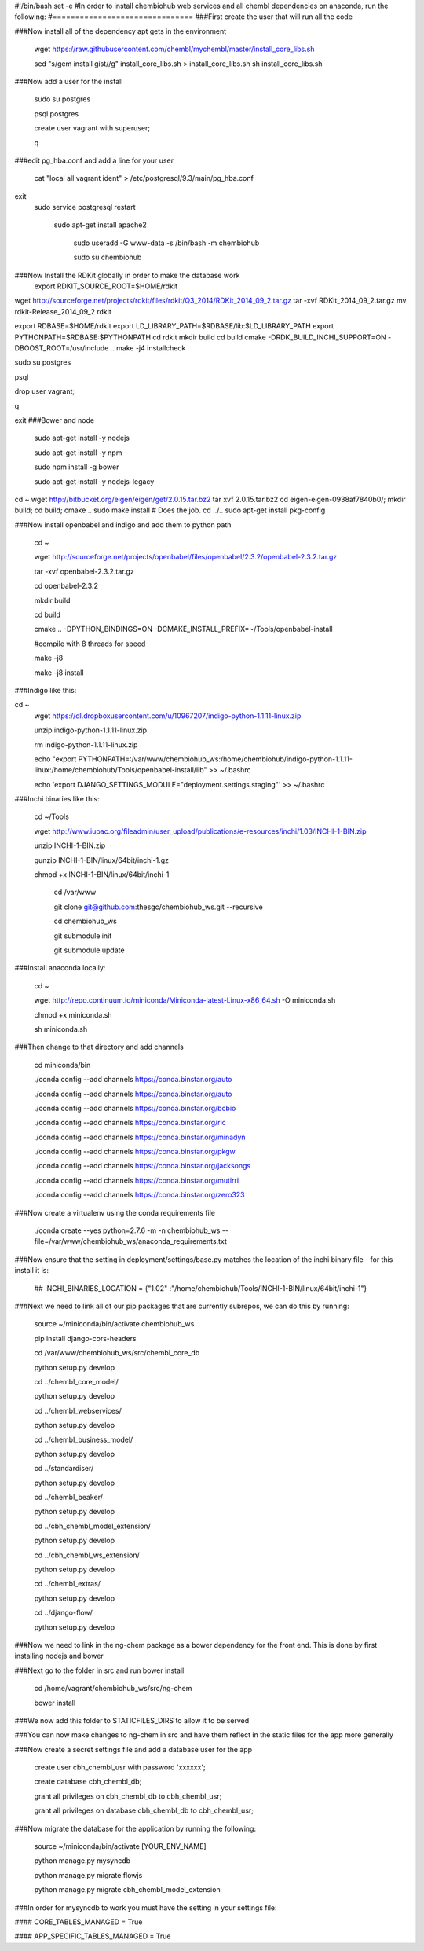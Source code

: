 


#!/bin/bash
set -e
#In order to install chembiohub web services and all chembl dependencies on anaconda, run the following:
#===============================
###First create the user that will run all the code




###Now install all of the dependency apt gets in the environment

  wget https://raw.githubusercontent.com/chembl/mychembl/master/install_core_libs.sh

  sed "s/gem install gist//g" install_core_libs.sh > install_core_libs.sh
  sh install_core_libs.sh

###Now add a user for the install

  sudo su postgres
  
  psql postgres
  
  create user vagrant with superuser;
  
  \q
  
  
  
###edit pg_hba.conf and add a line for your user 

  cat "local all vagrant ident" > /etc/postgresql/9.3/main/pg_hba.conf
exit
  sudo service postgresql restart
  
   sudo apt-get install apache2

    sudo useradd -G www-data -s /bin/bash -m chembiohub
   
    sudo su chembiohub



###Now Install the RDKit globally in order to make the database work
  export RDKIT_SOURCE_ROOT=$HOME/rdkit

wget http://sourceforge.net/projects/rdkit/files/rdkit/Q3_2014/RDKit_2014_09_2.tar.gz
tar -xvf RDKit_2014_09_2.tar.gz
mv rdkit-Release_2014_09_2 rdkit 

export RDBASE=$HOME/rdkit
export LD_LIBRARY_PATH=$RDBASE/lib:$LD_LIBRARY_PATH
export PYTHONPATH=$RDBASE:$PYTHONPATH
cd rdkit
mkdir build
cd build
cmake -DRDK_BUILD_INCHI_SUPPORT=ON -DBOOST_ROOT=/usr/include ..
make -j4 installcheck

sudo su postgres

psql

drop user vagrant;

\q

exit
###Bower and node

  sudo apt-get install -y nodejs
  
  sudo apt-get install -y npm
  
  sudo npm install -g bower

  sudo apt-get install -y nodejs-legacy

   

cd ~
wget http://bitbucket.org/eigen/eigen/get/2.0.15.tar.bz2 
tar xvf 2.0.15.tar.bz2
cd eigen-eigen-0938af7840b0/; mkdir build; cd build; cmake ..
sudo make install  # Does the job.
cd ../..
sudo apt-get install pkg-config
  
###Now install openbabel and indigo and add them to python path

  cd ~
  
  wget http://sourceforge.net/projects/openbabel/files/openbabel/2.3.2/openbabel-2.3.2.tar.gz
  
  tar -xvf openbabel-2.3.2.tar.gz
  
  cd openbabel-2.3.2
  
  mkdir build
  
  cd build
  
  cmake .. -DPYTHON_BINDINGS=ON -DCMAKE_INSTALL_PREFIX=~/Tools/openbabel-install
  
  #compile with 8 threads for speed
  
  make -j8
  
  make -j8 install
  
###Indigo like this:

cd ~
  wget https://dl.dropboxusercontent.com/u/10967207/indigo-python-1.1.11-linux.zip

  unzip indigo-python-1.1.11-linux.zip

  rm indigo-python-1.1.11-linux.zip


  echo "export PYTHONPATH=:/var/www/chembiohub_ws:/home/chembiohub/indigo-python-1.1.11-linux:/home/chembiohub/Tools/openbabel-install/lib"  >> ~/.bashrc 
  
  echo 'export DJANGO_SETTINGS_MODULE="deployment.settings.staging"'  >> ~/.bashrc 

###Inchi binaries like this:

  cd ~/Tools
  
  wget http://www.iupac.org/fileadmin/user_upload/publications/e-resources/inchi/1.03/INCHI-1-BIN.zip
  
  unzip INCHI-1-BIN.zip
  
  gunzip INCHI-1-BIN/linux/64bit/inchi-1.gz
  
  chmod +x INCHI-1-BIN/linux/64bit/inchi-1









   cd /var/www
   
   git clone git@github.com:thesgc/chembiohub_ws.git --recursive
   
   cd chembiohub_ws
   
   git submodule init
   
   git submodule update

###Install anaconda locally:

  cd ~
  
  wget http://repo.continuum.io/miniconda/Miniconda-latest-Linux-x86_64.sh -O miniconda.sh
  
  chmod +x miniconda.sh
  
  sh miniconda.sh
  
###Then change to that directory and add channels

  cd miniconda/bin
  
  ./conda config --add channels https://conda.binstar.org/auto
  
  ./conda config --add channels https://conda.binstar.org/auto
  
  ./conda config --add channels https://conda.binstar.org/bcbio
  
  ./conda config --add channels https://conda.binstar.org/ric
  
  ./conda config --add channels https://conda.binstar.org/minadyn
  
  ./conda config --add channels https://conda.binstar.org/pkgw
  
  ./conda config --add channels https://conda.binstar.org/jacksongs
  
  ./conda config --add channels https://conda.binstar.org/mutirri
  
  ./conda config --add channels https://conda.binstar.org/zero323 
    
###Now create a virtualenv using the conda requirements file

  ./conda create --yes python=2.7.6 -m -n chembiohub_ws --file=/var/www/chembiohub_ws/anaconda_requirements.txt




  
###Now ensure that the setting in deployment/settings/base.py matches the location of the inchi binary file - for this install it is:

 ## INCHI_BINARIES_LOCATION = {"1.02" :"/home/chembiohub/Tools/INCHI-1-BIN/linux/64bit/inchi-1"}

###Next we need to link all of our pip packages that are currently subrepos, we can do this by running:

   source ~/miniconda/bin/activate chembiohub_ws
   
   pip install django-cors-headers
   
   cd /var/www/chembiohub_ws/src/chembl_core_db
   
   python setup.py develop
   
   cd ../chembl_core_model/
   
   python setup.py develop
   
   cd ../chembl_webservices/
   
   python setup.py develop
   
   cd ../chembl_business_model/
   
   python setup.py develop
   
   cd ../standardiser/
   
   python setup.py develop
   
   cd ../chembl_beaker/
   
   python setup.py develop
   
   cd ../cbh_chembl_model_extension/
   
   python setup.py develop
   
   cd ../cbh_chembl_ws_extension/
   
   python setup.py develop
   
   cd ../chembl_extras/
   
   python setup.py develop

   cd ../django-flow/
   
   python setup.py develop


###Now we need to link in the ng-chem package as a bower dependency for the front end. This is done by first installing nodejs and bower 


  
###Next go to the folder in src and run bower install

  cd /home/vagrant/chembiohub_ws/src/ng-chem
  
  bower install
  
###We now add this folder to STATICFILES_DIRS to allow it to be served
  
###You can now make changes to ng-chem in src and have them reflect in the static files for the app more generally

###Now create a secret settings file and add a database user for the app

   create user cbh_chembl_usr with password 'xxxxxx';

   create database cbh_chembl_db;

   grant all privileges on  cbh_chembl_db to cbh_chembl_usr;

   grant all privileges on  database cbh_chembl_db to cbh_chembl_usr;
   
###Now migrate the database for the application by running the following:

   source ~/miniconda/bin/activate [YOUR_ENV_NAME]

   python manage.py mysyncdb
   
   python manage.py migrate flowjs

   python manage.py migrate cbh_chembl_model_extension
   
###In order for mysyncdb to work you must have the setting in your settings file:

####   CORE_TABLES_MANAGED = True
   
####   APP_SPECIFIC_TABLES_MANAGED = True
   

   


